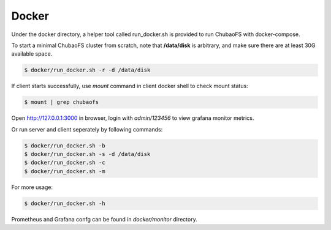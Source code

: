 Docker
-----------------------

Under the docker directory, a helper tool called run_docker.sh is provided to run ChubaoFS with docker-compose.

To start a minimal ChubaoFS cluster from scratch, note that **/data/disk** is arbitrary, and make sure there are at least 30G available space.

.. code-block:: bash

    $ docker/run_docker.sh -r -d /data/disk

If client starts successfully, use `mount` command in client docker shell to check mount status:

.. code-block:: bash

    $ mount | grep chubaofs

Open http://127.0.0.1:3000 in browser, login with `admin/123456` to view grafana monitor metrics.

Or run server and client seperately by following commands:


.. code-block:: bash

    $ docker/run_docker.sh -b
    $ docker/run_docker.sh -s -d /data/disk
    $ docker/run_docker.sh -c
    $ docker/run_docker.sh -m

For more usage:

.. code-block:: bash

    $ docker/run_docker.sh -h

Prometheus and Grafana confg can be found in `docker/monitor` directory.
